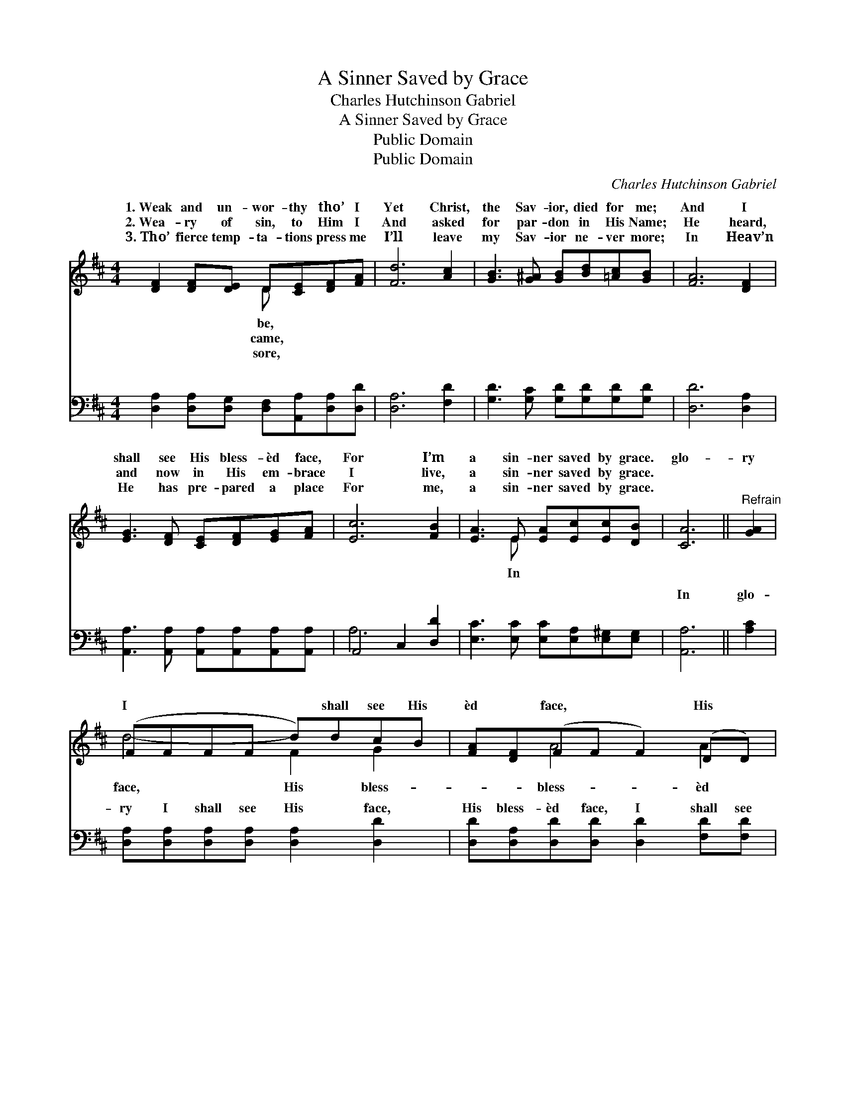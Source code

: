 X:1
T:A Sinner Saved by Grace
T:Charles Hutchinson Gabriel
T:A Sinner Saved by Grace
T:Public Domain
T:Public Domain
C:Charles Hutchinson Gabriel
Z:Public Domain
%%score ( 1 2 ) ( 3 4 )
L:1/8
M:4/4
K:D
V:1 treble 
V:2 treble 
V:3 bass 
V:4 bass 
V:1
 [DF]2 [DF][DE] D[CE][DF][FA] | [Fd]6 [Ac]2 | [GB]3 [G^A] [GB][Bd][=Ac][GB] | [FA]6 [DF]2 | %4
w: 1.~Weak and un- wor- thy tho’ I|Yet Christ,|the Sav- ior, died for me;|And I|
w: 2.~Wea- ry of sin, to Him I|And asked|for par- don in His Name;|He heard,|
w: 3.~Tho’ fierce temp- ta- tions press me|I’ll leave|my Sav- ior ne- ver more;|In Heav’n|
 [EG]3 [DF] [CE][DF][EG][FA] | [Ec]6 [FB]2 | [EA]3 E [EA][Ec][Ec][DB] | [CA]6 ||"^Refrain" [GA]2 | %9
w: shall see His bless- èd face,|For I’m|a sin- ner saved by grace.|glo-|ry|
w: and now in His em- brace|I live,|a sin- ner saved by grace.|||
w: He has pre- pared a place|For me,|a sin- ner saved by grace.|||
 (FFFF d)dcB | [FA][DF](FF F2) (DD) | [GA][CE](GG G2) ([GB][GA]) | [FA][DF](FF F2) [GA]2 | %13
w: I * * * * shall see His|èd * face, * * His *|face; In glo- * * ry *|shall see His * * face,|
w: ||||
w: ||||
 (FFFF d)ded | [Gd][GB](GG [Gd])[Gd][^Ec][EB] | [FA] [Fd]3 [DF]2 [CE]2 | D6 z2 |] %17
w: I’m * * * * a sin- ner||||
w: ||||
w: ||||
V:2
 x4 D x3 | x8 | x8 | x8 | x8 | x8 | x3 E x4 | x6 || x2 | d4- F2 G2 | x2 A4 A2 | x2 A4 x2 | %12
w: be,||||||In|||face, His bless-|bless- èd|I|
w: came,||||||||||||
w: sore,||||||||||||
 x2 A4 x2 | d4- F2 A2 | x2 d2- x4 | x8 | D6 x2 |] %17
w: For|saved by grace.||||
w: |||||
w: |||||
V:3
 [D,A,]2 [D,A,][D,G,] [D,F,][A,,A,][D,A,][D,D] | [D,A,]6 [F,D]2 | %2
w: ~ ~ ~ ~ ~ ~ ~|~ ~|
 [G,D]3 [G,C] [G,D][G,D][G,D][G,D] | [D,D]6 [D,A,]2 | %4
w: ~ ~ ~ ~ ~ ~|~ ~|
 [A,,A,]3 [A,,A,] [A,,A,][A,,A,][A,,A,][A,,A,] | A,,4 C,2 [D,D]2 | %6
w: ~ ~ ~ ~ ~ ~|~ ~ ~|
 [E,C]3 [E,C] [E,C][E,A,][E,^G,][E,G,] | [A,,A,]6 || [A,C]2 | %9
w: ~ ~ ~ ~ ~ ~|In|glo-|
 [D,A,][D,A,][D,A,][D,A,] [D,A,]2 [D,D]2 | [D,D][D,A,][D,D][D,D] [D,D]2 [F,D][F,D] | %11
w: ry I shall see His face,|His bless- èd face, I shall see|
 [E,C]A,[A,,C][A,,C] [A,,C]2 [A,,C][A,,C] | [D,D][D,A,][D,D][D,D] [D,D]2 [A,C]2 | %13
w: His bless- èd face, I shall see|bless- èd face; In glo- ry|
 [D,A,][D,A,][D,A,][D,A,] [D,A,]2 [F,=C]2 | [G,B,][G,B,][G,B,][G,B,] [G,B,][G,B,][^G,B,][G,D] | %15
w: I shall see His face, His|bless- èd face, * * * * *|
 [A,D] A,3 [A,,A,]2 [A,,G,]2 | [D,F,]6 z2 |] %17
w: ||
V:4
 x8 | x8 | x8 | x8 | x8 | A,6 x2 | x8 | x6 || x2 | x8 | x8 | x A, x6 | x8 | x8 | x8 | x A,3 x4 | %16
w: |||||~||||||His|||||
 x8 |] %17
w: |

